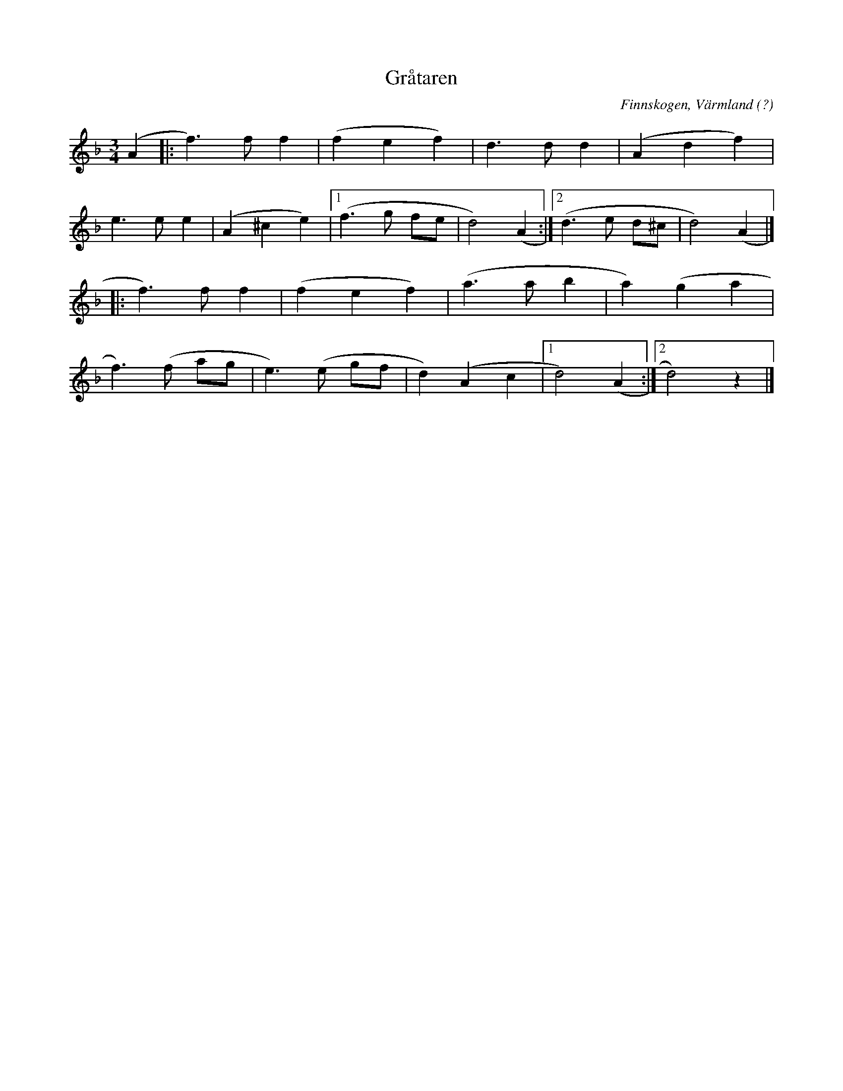 %%abc-charset utf-8

X:1
T:Gråtaren
R:Vals
S:Efter Atle Lien Jensen
O:Finnskogen, Värmland (?)
Z:Jonas Brunskog
M:3/4
L:1/8
K:Dm
(A2|:f3) f f2|(f2 e2 f2)|d3 d d2|(A2 d2 f2)|
e3 e e2|(A2 ^c2 e2)|[1(f3 g fe|d4) (A2:|[2(d3 e d^c|d4) (A2|]
|:f3) f f2|(f2 e2 f2)|(a3 a b2| a2) (g2 a2|
f3) (f ag|e3) (e gf|d2) (A2 c2|[1d4) (A2:|[2 d4) z2|]

